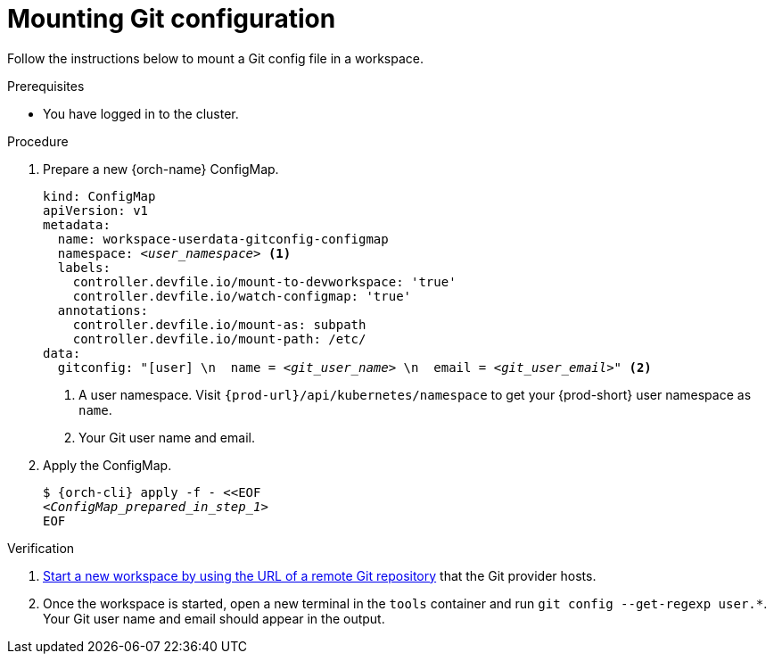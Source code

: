 :_content-type: PROCEDURE
:description: Mounting Git configuration
:keywords: Git, config
:navtitle: Mounting Git configuration
:page-aliases:

[id="mounting-git-configuration"]
= Mounting Git configuration

Follow the instructions below to mount a Git config file in a workspace.

.Prerequisites

* You have logged in to the cluster.

.Procedure

. Prepare a new {orch-name} ConfigMap.
+
[source,yaml,subs="+quotes,+attributes,+macros"]
----
kind: ConfigMap
apiVersion: v1
metadata:
  name: workspace-userdata-gitconfig-configmap
  namespace: __<user_namespace>__ <1>
  labels:
    controller.devfile.io/mount-to-devworkspace: 'true'
    controller.devfile.io/watch-configmap: 'true'
  annotations:
    controller.devfile.io/mount-as: subpath
    controller.devfile.io/mount-path: /etc/
data:
  gitconfig: "[user] \n  name = __<git_user_name>__ \n  email = __<git_user_email>__" <2>
----
+
<1> A user namespace. Visit `pass:c,a,q[{prod-url}]/api/kubernetes/namespace` to get your {prod-short} user namespace as `name`.
<2> Your Git user name and email.

. Apply the ConfigMap.
+
[source,subs="+quotes,+attributes"]
----
$ {orch-cli} apply -f - <<EOF
__<ConfigMap_prepared_in_step_1>__
EOF
----

.Verification

. xref:starting-a-new-workspace-with-a-clone-of-a-git-repository.adoc[Start a new workspace by using the URL of a remote Git repository] that the Git provider hosts.
. Once the workspace is started, open a new terminal in the `tools` container and run `git config --get-regexp user.*`. Your Git user name and email should appear in the output.


